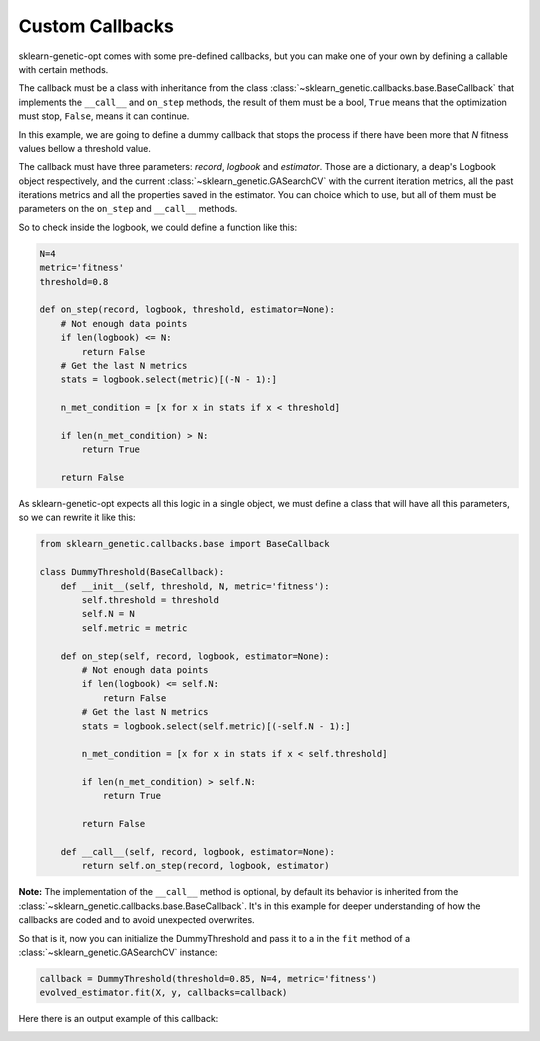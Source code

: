 Custom Callbacks
================

sklearn-genetic-opt comes with some pre-defined callbacks,
but you can make one of your own by defining a callable with
certain methods.

The callback must be a class with inheritance from the class
:class:`~sklearn_genetic.callbacks.base.BaseCallback` that implements the
``__call__`` and ``on_step`` methods, the result of them must be a bool,
``True`` means that the optimization must stop, ``False``, means it can continue.

In this example, we are going to define a dummy callback that
stops the process if there have been more that `N` fitness values
bellow a threshold value.

The callback must have three parameters: `record`, `logbook` and `estimator`.
Those are a dictionary, a deap's Logbook object respectively, and the
current :class:`~sklearn_genetic.GASearchCV`
with the current iteration metrics, all the past iterations metrics
and all the properties saved in the estimator.
You can choice which to use, but all of them must be parameters
on the ``on_step`` and ``__call__`` methods.

So to check inside the logbook, we could define a function like this:

.. code-block:: python

    N=4
    metric='fitness'
    threshold=0.8

    def on_step(record, logbook, threshold, estimator=None):
        # Not enough data points
        if len(logbook) <= N:
            return False
        # Get the last N metrics
        stats = logbook.select(metric)[(-N - 1):]

        n_met_condition = [x for x in stats if x < threshold]

        if len(n_met_condition) > N:
            return True

        return False

As sklearn-genetic-opt expects all this logic in a single object, we must define a class
that will have all this parameters, so we can rewrite it like this:


.. code-block:: python

   from sklearn_genetic.callbacks.base import BaseCallback

   class DummyThreshold(BaseCallback):
       def __init__(self, threshold, N, metric='fitness'):
           self.threshold = threshold
           self.N = N
           self.metric = metric

       def on_step(self, record, logbook, estimator=None):
           # Not enough data points
           if len(logbook) <= self.N:
               return False
           # Get the last N metrics
           stats = logbook.select(self.metric)[(-self.N - 1):]

           n_met_condition = [x for x in stats if x < self.threshold]

           if len(n_met_condition) > self.N:
               return True

           return False

       def __call__(self, record, logbook, estimator=None):
           return self.on_step(record, logbook, estimator)


**Note:** The implementation of the ``__call__`` method is optional, by default
its behavior is inherited from the :class:`~sklearn_genetic.callbacks.base.BaseCallback`.
It's in this example for deeper understanding of how the callbacks are coded and
to avoid unexpected overwrites.

So that is it, now you can initialize the DummyThreshold
and pass it to a in the ``fit`` method of a
:class:`~sklearn_genetic.GASearchCV` instance:

.. code-block:: python

    callback = DummyThreshold(threshold=0.85, N=4, metric='fitness')
    evolved_estimator.fit(X, y, callbacks=callback)

Here there is an output example of this callback:

.. image:: ../images/custom_callback_dummy_0.png